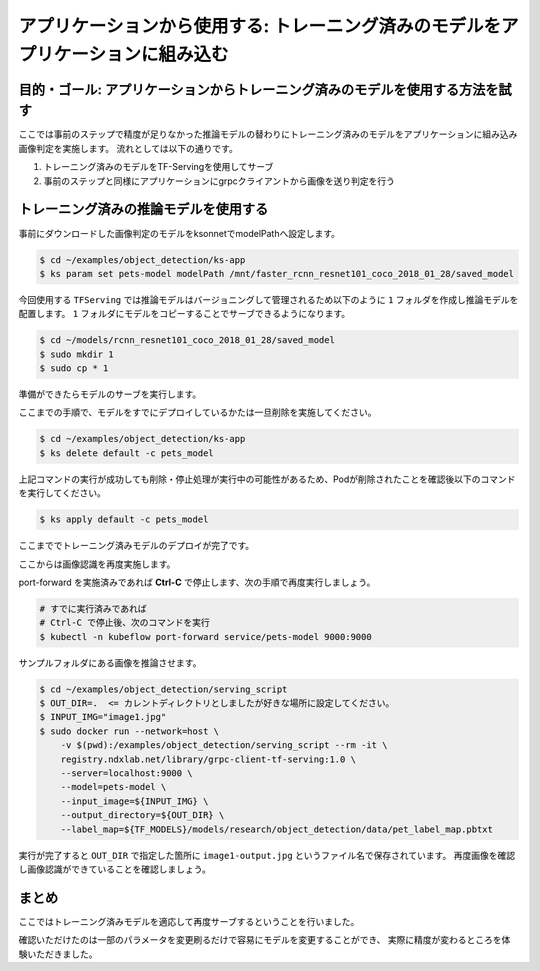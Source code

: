 ==========================================================================================================================
アプリケーションから使用する: トレーニング済みのモデルをアプリケーションに組み込む
==========================================================================================================================

目的・ゴール: アプリケーションからトレーニング済みのモデルを使用する方法を試す
==========================================================================================================================

ここでは事前のステップで精度が足りなかった推論モデルの替わりにトレーニング済みのモデルをアプリケーションに組み込み画像判定を実施します。
流れとしては以下の通りです。

#. トレーニング済みのモデルをTF-Servingを使用してサーブ
#. 事前のステップと同様にアプリケーションにgrpcクライアントから画像を送り判定を行う


トレーニング済みの推論モデルを使用する
==========================================================================================================================

事前にダウンロードした画像判定のモデルをksonnetでmodelPathへ設定します。

.. code-block:: console

    $ cd ~/examples/object_detection/ks-app
    $ ks param set pets-model modelPath /mnt/faster_rcnn_resnet101_coco_2018_01_28/saved_model


今回使用する ``TFServing`` では推論モデルはバージョニングして管理されるため以下のように ``1`` フォルダを作成し推論モデルを配置します。
``1`` フォルダにモデルをコピーすることでサーブできるようになります。

.. code-block:: console

    $ cd ~/models/rcnn_resnet101_coco_2018_01_28/saved_model
    $ sudo mkdir 1
    $ sudo cp * 1

準備ができたらモデルのサーブを実行します。

ここまでの手順で、モデルをすでにデプロイしているかたは一旦削除を実施してください。

.. code-block:: console

    $ cd ~/examples/object_detection/ks-app
    $ ks delete default -c pets_model


上記コマンドの実行が成功しても削除・停止処理が実行中の可能性があるため、Podが削除されたことを確認後以下のコマンドを実行してください。

.. code-block:: console

    $ ks apply default -c pets_model

ここまででトレーニング済みモデルのデプロイが完了です。


ここからは画像認識を再度実施します。

port-forward を実施済みであれば **Ctrl-C** で停止します、次の手順で再度実行しましょう。

.. code-block:: console

    # すでに実行済みであれば
    # Ctrl-C で停止後、次のコマンドを実行
    $ kubectl -n kubeflow port-forward service/pets-model 9000:9000

サンプルフォルダにある画像を推論させます。

.. code-block:: console

    $ cd ~/examples/object_detection/serving_script
    $ OUT_DIR=.  <= カレントディレクトリとしましたが好きな場所に設定してください。
    $ INPUT_IMG="image1.jpg"
    $ sudo docker run --network=host \
        -v $(pwd):/examples/object_detection/serving_script --rm -it \
        registry.ndxlab.net/library/grpc-client-tf-serving:1.0 \
        --server=localhost:9000 \
        --model=pets-model \
        --input_image=${INPUT_IMG} \
        --output_directory=${OUT_DIR} \
        --label_map=${TF_MODELS}/models/research/object_detection/data/pet_label_map.pbtxt

実行が完了すると ``OUT_DIR`` で指定した箇所に ``image1-output.jpg`` というファイル名で保存されています。
再度画像を確認し画像認識ができていることを確認しましょう。

まとめ
==========================================================================================================================

ここではトレーニング済みモデルを適応して再度サーブするということを行いました。

確認いただけたのは一部のパラメータを変更刷るだけで容易にモデルを変更することができ、
実際に精度が変わるところを体験いただきました。